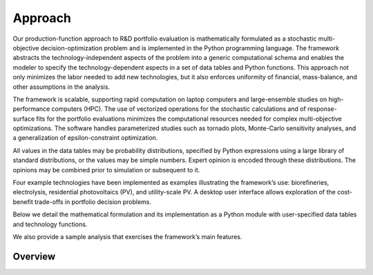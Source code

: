 Approach
========

Our production-function approach to R&D portfolio evaluation is
mathematically formulated as a stochastic multi-objective
decision-optimization problem and is implemented in the Python
programming language. The framework abstracts the technology-independent
aspects of the problem into a generic computational schema and enables
the modeler to specify the technology-dependent aspects in a set of data
tables and Python functions. This approach not only minimizes the labor
needed to add new technologies, but it also enforces uniformity of
financial, mass-balance, and other assumptions in the analysis.

The framework is scalable, supporting rapid computation on laptop
computers and large-ensemble studies on high-performance computers (HPC).
The use of vectorized operations for the stochastic calculations and of
response-surface fits for the portfolio evaluations minimizes the
computational resources needed for complex multi-objective
optimizations. The software handles parameterized studies such as
tornado plots, Monte-Carlo sensitivity analyses, and a generalization of
epsilon-constraint optimization.

All values in the data tables may be probability distributions,
specified by Python expressions using a large library of standard
distributions, or the values may be simple numbers. Expert opinion is
encoded through these distributions. The opinions may be combined prior
to simulation or subsequent to it.

Four example technologies have been implemented as examples illustrating the
framework’s use: biorefineries, electrolysis, residential photovoltaics
(PV), and utility-scale PV. A desktop user interface allows exploration
of the cost-benefit trade-offs in portfolio decision problems.

Below we detail the mathematical formulation and its implementation as a
Python module with user-specified data tables and technology functions.

We also provide a sample analysis that exercises the framework’s main
features.

Overview
~~~~~~~~


